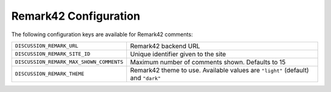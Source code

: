 .. _configs/remark42:

Remark42 Configuration
======================

The following configuration keys are available for Remark42 comments:

+------------------------------------------+-------------------------------------------------------------------+
| ``DISCUSSION_REMARK_URL``                | Remark42 backend URL                                              |
+------------------------------------------+-------------------------------------------------------------------+
| ``DISCUSSION_REMARK_SITE_ID``            | Unique identifier given to the site                               |
+------------------------------------------+-------------------------------------------------------------------+
| ``DISCUSSION_REMARK_MAX_SHOWN_COMMENTS`` | Maximum number of comments shown. Defaults to 15                  |
+------------------------------------------+-------------------------------------------------------------------+
| ``DISCUSSION_REMARK_THEME``              | Remark42 theme to use. Available values are ``"light"`` (default) |
|                                          | and ``"dark"``                                                    |
+------------------------------------------+-------------------------------------------------------------------+
